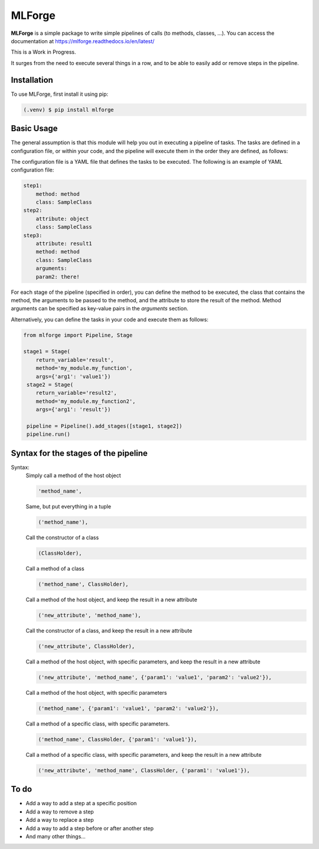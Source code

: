 MLForge
=======

|build-status| |coverage| |wheel| |documentation|


**MLForge** is a simple package to write simple pipelines of calls
(to methods, classes, ...). You can access the documentation at
https://mlforge.readthedocs.io/en/latest/

This is a Work in Progress.

It surges from the need to execute several things in a row, and to be able to
easily add or remove steps in the pipeline.

Installation
------------

To use MLForge, first install it using pip:

.. code-block:: console

   (.venv) $ pip install mlforge


Basic Usage
-----------

The general assumption is that this module will help you out in executing a pipeline
of tasks. The tasks are defined in a configuration file, or within your code, and
the pipeline will execute them in the order they are defined, as follows:

..  code-block:: python
    :linenos:

    from mlforge import Pipeline

    pipeline = Pipeline().from_config('path/to/config.yml')
    pipeline.run()

The configuration file is a YAML file that defines the tasks to be executed. The
following is an example of YAML configuration file:

..  code-block:: yaml

    step1:
        method: method
        class: SampleClass
    step2:
        attribute: object
        class: SampleClass
    step3:
        attribute: result1
        method: method
        class: SampleClass
        arguments:
        param2: there!

For each stage of the pipeline (specified in order), you can define the method to be
executed, the class that contains the method, the arguments to be passed to the method,
and the attribute to store the result of the method. Method arguments can be specified
as key-value pairs in the `arguments` section.

Alternatively, you can define the tasks in your code and execute them as follows:

.. code-block:: python

   from mlforge import Pipeline, Stage

   stage1 = Stage(
       return_variable='result',
       method='my_module.my_function',
       args={'arg1': 'value1'})
    stage2 = Stage(
       return_variable='result2',
       method='my_module.my_function2',
       args={'arg1': 'result'})

    pipeline = Pipeline().add_stages([stage1, stage2])
    pipeline.run()


Syntax for the stages of the pipeline
--------------------------------------

Syntax:
    Simply call a method of the host object

    .. code-block:: python

        'method_name',

    Same, but put everything in a tuple

    .. code-block:: python

        ('method_name'),

    Call the constructor of a class

    .. code-block:: python

        (ClassHolder),

    Call a method of a class

    .. code-block:: python

        ('method_name', ClassHolder),

    Call a method of the host object, and keep the result in a new attribute

    .. code-block:: python

        ('new_attribute', 'method_name'),

    Call the constructor of a class, and keep the result in a new attribute

    .. code-block:: python

        ('new_attribute', ClassHolder),

    Call a method of the host object, with specific parameters, and keep the
    result in a new attribute

    .. code-block:: python

        ('new_attribute', 'method_name', {'param1': 'value1', 'param2': 'value2'}),

    Call a method of the host object, with specific parameters

    .. code-block:: python

        ('method_name', {'param1': 'value1', 'param2': 'value2'}),

    Call a method of a specific class, with specific parameters.

    .. code-block:: python

        ('method_name', ClassHolder, {'param1': 'value1'}),

    Call a method of a specific class, with specific parameters, and keep the
    result in a new attribute

    .. code-block:: python

        ('new_attribute', 'method_name', ClassHolder, {'param1': 'value1'}),




To do
-----

- Add a way to add a step at a specific position
- Add a way to remove a step
- Add a way to replace a step
- Add a way to add a step before or after another step
- And many other things...



.. |build-status| image:: https://github.com/renero/mlforge/actions/workflows/python-test.yml/badge.svg
    :target: https://github.com/renero/mlforge/actions/workflows/python-test.yml
    :alt: Tests Status

.. |coverage| image:: https://codecov.io/gh/renero/mlforge/graph/badge.svg?token=HRZAE9GS0I
    :target: https://codecov.io/gh/renero/mlforge
    :alt: Code Coverage

.. |wheel| image:: https://github.com/renero/mlforge/actions/workflows/python-publish.yml/badge.svg
    :target: https://pypi.org/project/mlforge/
    :alt: PyPi Publish Status

.. |documentation| image:: https://readthedocs.org/projects/mlforge/badge/?version=latest
    :target: https://mlforge.readthedocs.io/en/latest/?badge=latest
    :alt: Documentation Status

